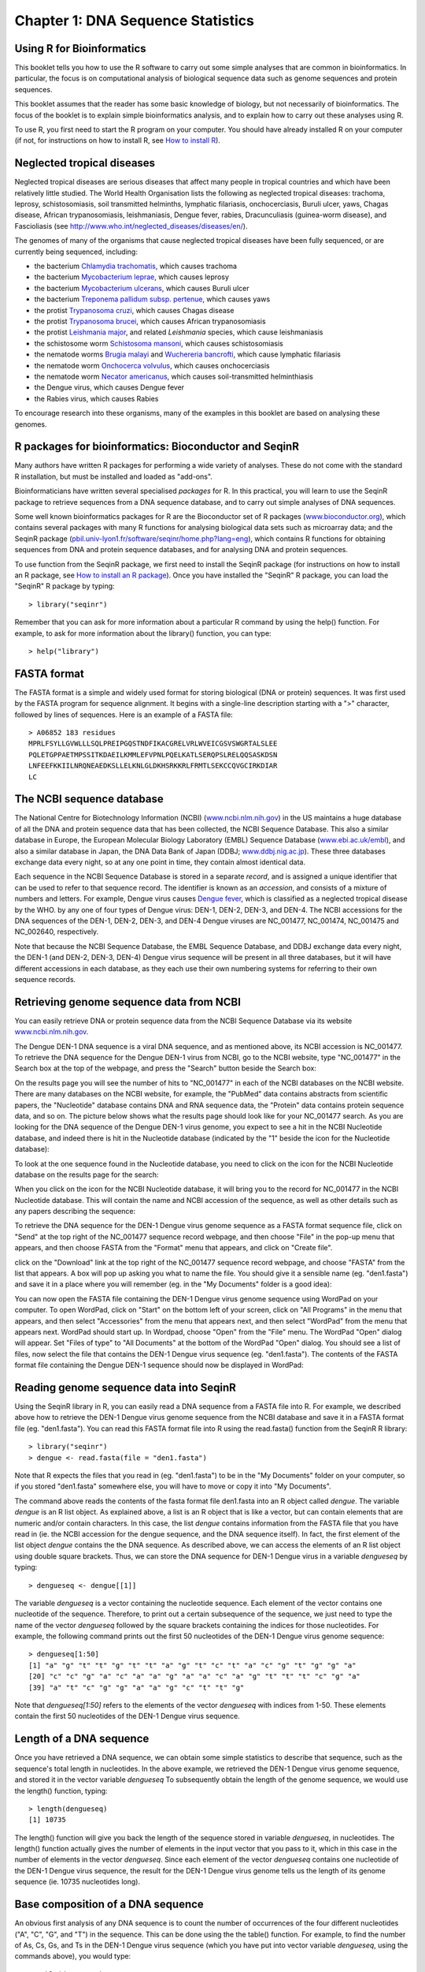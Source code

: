 Chapter 1: DNA Sequence Statistics
==================================

Using R for Bioinformatics 
--------------------------

This booklet tells you how to use the R software to carry out some simple analyses
that are common in bioinformatics. In particular, the focus is on computational analysis
of biological sequence data such as genome sequences and protein sequences.

This booklet assumes that the reader has some basic knowledge of biology, but not
necessarily of bioinformatics. The focus of the booklet is to explain simple bioinformatics
analysis, and to explain how to carry out these analyses using R.

To use R, you first need to start the R program on your computer.
You should have already installed R on your computer (if not, for instructions on how to
install R, see `How to install R <./installr.html>`_).

Neglected tropical diseases
---------------------------

Neglected tropical diseases are serious diseases that affect many people in
tropical countries and which have been relatively little studied. The World
Health Organisation lists the following as neglected tropical diseases:
trachoma, leprosy, schistosomiasis, soil transmitted helminths, lymphatic
filariasis, onchocerciasis, Buruli ulcer, yaws, Chagas disease, African trypanosomiasis,
leishmaniasis, Dengue fever, rabies, Dracunculiasis (guinea-worm disease),
and Fascioliasis (see `http://www.who.int/neglected_diseases/diseases/en/ <http://www.who.int/neglected_diseases/diseases/en/>`_).

The genomes of many of the organisms that cause neglected tropical diseases have
been fully sequenced, or are currently being sequenced, including:

* the bacterium `Chlamydia trachomatis <http://www.ncbi.nlm.nih.gov/genomeprj?Db=genomeprj&cmd=ShowDetailView&TermToSearch=13886>`_, which causes trachoma
* the bacterium `Mycobacterium leprae <http://www.ncbi.nlm.nih.gov/genomeprj?cmd=search&term=txid1769[orgn]>`_, which causes leprosy
* the bacterium `Mycobacterium ulcerans <http://www.ncbi.nlm.nih.gov/genomeprj?cmd=search&term=txid1809[orgn]>`_, which causes Buruli ulcer
* the bacterium `Treponema pallidum subsp. pertenue <http://www.ncbi.nlm.nih.gov/genomeprj?cmd=search&term=txid160[orgn]>`_, which causes yaws
* the protist `Trypanosoma cruzi <http://www.ncbi.nlm.nih.gov/genomeprj?cmd=search&term=txid5693[orgn]>`_, which causes Chagas disease
* the protist `Trypanosoma brucei <http://www.ncbi.nlm.nih.gov/genomeprj?cmd=search&term=txid5691[orgn]>`_, which causes African trypanosomiasis
* the protist `Leishmania major <http://www.ncbi.nlm.nih.gov/genomeprj?cmd=search&term=txid5664[orgn]>`_, and related *Leishmania* species, which cause leishmaniasis
* the schistosome worm `Schistosoma mansoni <http://www.ncbi.nlm.nih.gov/genomeprj?cmd=search&term=txid6183[orgn]>`_, which causes schistosomiasis
* the nematode worms `Brugia malayi <http://www.ncbi.nlm.nih.gov/genomeprj?cmd=search&term=txid6279[orgn]>`_ and `Wuchereria bancrofti <http://www.ncbi.nlm.nih.gov/genomeprj?cmd=search&term=txid6293[orgn]>`_, which cause lymphatic filariasis
* the nematode worm `Onchocerca volvulus <http://www.ncbi.nlm.nih.gov/genomeprj?cmd=search&term=txid6282[orgn]>`_, which causes onchocerciasis
* the nematode worm `Necator americanus <http://www.ncbi.nlm.nih.gov/genomeprj?cmd=search&term=txid51031[orgn]>`_, which causes soil-transmitted helminthiasis
* the Dengue virus, which causes Dengue fever
* the Rabies virus, which causes Rabies

To encourage research into these organisms, many of the examples in this booklet are based on analysing these genomes.

R packages for bioinformatics: Bioconductor and SeqinR
------------------------------------------------------

Many authors have written R packages for performing a wide variety
of analyses. These do not come with the standard R installation,
but must be installed and loaded as "add-ons".

Bioinformaticians have written several specialised *packages* for
R. In this practical, you will learn to use the SeqinR package to
retrieve sequences from a DNA sequence database, and to carry out
simple analyses of DNA sequences.

Some well known bioinformatics packages for R are the Bioconductor
set of R packages  
(`www.bioconductor.org <http://www.bioconductor.org/>`_), which
contains several packages with many R functions for analysing
biological data sets such as microarray data; and the SeqinR
package
(`pbil.univ-lyon1.fr/software/seqinr/home.php?lang=eng <http://pbil.univ-lyon1.fr/software/seqinr/home.php?lang=eng>`_),
which contains R functions for obtaining sequences from DNA and protein
sequence databases, and for analysing DNA and protein sequences.

To use function from the SeqinR package, 
we first need to install the SeqinR package (for instructions on how to
install an R package, see `How to install an R package <./installr.html#how-to-install-an-r-package>`_).
Once you have installed the "SeqinR" R package, you can load the "SeqinR" R package by typing:

.. highlight:: r

::

    > library("seqinr")

Remember that you can ask for more information about a particular R
command by using the help() function. For example, to ask for more
information about the library() function, you can type:

::

    > help("library")

FASTA format
------------

The FASTA format is a simple and widely used format for storing
biological (DNA or protein) sequences. It was first used by the
FASTA program for sequence alignment. It begins with a single-line
description starting with a ">" character, followed by lines of
sequences. Here is an example of a FASTA file:

::

    > A06852 183 residues
    MPRLFSYLLGVWLLLSQLPREIPGQSTNDFIKACGRELVRLWVEICGSVSWGRTALSLEE
    PQLETGPPAETMPSSITKDAEILKMMLEFVPNLPQELKATLSERQPSLRELQQSASKDSN
    LNFEEFKKIILNRQNEAEDKSLLELKNLGLDKHSRKKRLFRMTLSEKCCQVGCIRKDIAR
    LC

The NCBI sequence database
--------------------------

The National Centre for Biotechnology Information (NCBI)
(`www.ncbi.nlm.nih.gov <http://www.ncbi.nlm.nih.gov/>`_) in the US
maintains a huge database of all the DNA and protein sequence data
that has been collected, the NCBI Sequence Database. This also a
similar database in Europe, the European Molecular Biology
Laboratory (EMBL) Sequence Database
(`www.ebi.ac.uk/embl <http://www.ebi.ac.uk/embl/>`_), and also a
similar database in Japan, the DNA Data Bank of Japan (DDBJ;
`www.ddbj.nig.ac.jp <http://www.ddbj.nig.ac.jp/>`_). These three
databases exchange data every night, so at any one point in time,
they contain almost identical data.

Each sequence in the NCBI Sequence Database is stored in a separate
*record*, and is assigned a unique identifier that can be used to
refer to that sequence record. The identifier is known as an
*accession*, and consists of a mixture of numbers and letters. For
example, Dengue virus causes `Dengue fever <http://www.who.int/denguecontrol/en/>`_, 
which is classified as a neglected tropical disease by the WHO. 
by any one of four types of Dengue virus: DEN-1, DEN-2, DEN-3, and DEN-4.
The NCBI accessions for the DNA sequences of the DEN-1, DEN-2, DEN-3, and DEN-4
Dengue viruses are NC\_001477, NC\_001474, NC\_001475 and NC\_002640, respectively.

Note that because the NCBI Sequence Database, the EMBL Sequence
Database, and DDBJ exchange data every night, the DEN-1 (and DEN-2, DEN-3, DEN-4) Dengue virus
sequence will be present in all three databases, but it will
have different accessions in each database, as they each use their
own numbering systems for referring to their own sequence records.

Retrieving genome sequence data from NCBI
-----------------------------------------

You can easily retrieve DNA or protein sequence data from the NCBI
Sequence Database via its website
`www.ncbi.nlm.nih.gov <http://www.ncbi.nlm.nih.gov/>`_.

The Dengue DEN-1 DNA sequence is a viral DNA sequence, and as
mentioned above, its NCBI accession is NC\_001477. To retrieve
the DNA sequence for the Dengue DEN-1 virus from NCBI, go to the NCBI
website, type "NC\_001477" in the Search box at the top of
the webpage, and press the "Search" button beside the Search box:

|image0|

On the results page you will see the number of hits to "NC\_001477"
in each of the NCBI databases on the NCBI website. There are many
databases on the NCBI website, for example, the "PubMed" data
contains abstracts from scientific papers, the "Nucleotide"
database contains DNA and RNA sequence data, the "Protein" data
contains protein sequence data, and so on. The picture below shows
what the results page should look like for your NC\_001477 search.
As you are looking for the DNA sequence of the Dengue DEN-1 virus  
genome, you expect to see a hit in the NCBI Nucleotide database,
and indeed there is hit in the Nucleotide database (indicated by
the "1" beside the icon for the Nucleotide database):

|image1|

To look at the one sequence found in the Nucleotide database, you
need to click on the icon for the NCBI Nucleotide database on the
results page for the search:

|image2|

When you click on the icon for the NCBI Nucleotide database, it
will bring you to the record for NC\_001477 in the NCBI Nucleotide
database. This will contain the name and NCBI accession of the
sequence, as well as other details such as any papers describing
the sequence:

|image3|

To retrieve the DNA sequence for the DEN-1 Dengue virus genome
sequence as a FASTA format sequence file, click on "Send" at the top
right of the NC\_001477 sequence record webpage, and then choose
"File" in the pop-up menu that appears, and then choose FASTA
from the "Format" menu that appears, and click on "Create file".

click on the "Download"
link at the top right of the NC\_001477 sequence record webpage,
and choose "FASTA" from the list that appears. A box will pop up
asking you what to name the file. You should give it a sensible
name (eg. "den1.fasta") and save it in a place where you will
remember (eg. in the "My Documents" folder is a good idea):

|image4|

You can now open the FASTA file containing the DEN-1 Dengue virus genome
sequence using WordPad on your computer. To open WordPad, click on
"Start" on the bottom left of your screen, click on "All Programs"
in the menu that appears, and then select "Accessories" from the
menu that appears next, and then select "WordPad" from the menu
that appears next. WordPad should start up. In Wordpad, choose
"Open" from the "File" menu. The WordPad "Open" dialog will appear.
Set "Files of type" to "All Documents" at the bottom of the WordPad
"Open" dialog. You should see a list of files, now select the file
that contains the DEN-1 Dengue virus sequence (eg. "den1.fasta"). The
contents of the FASTA format file containing the Dengue DEN-1 sequence
should now be displayed in WordPad:

|image5|

Reading genome sequence data into SeqinR
----------------------------------------

Using the SeqinR library in R, you can easily read a DNA sequence
from a FASTA file into R. For example, we described above how to
retrieve the DEN-1 Dengue virus genome sequence from the NCBI
database and save it in a FASTA format file (eg. "den1.fasta").
You can read this FASTA format file into R using the read.fasta()
function from the SeqinR R library:

::

    > library("seqinr") 
    > dengue <- read.fasta(file = "den1.fasta")

Note that R expects the files that you read in (eg. "den1.fasta")
to be in the "My Documents" folder on your computer, so if you
stored "den1.fasta" somewhere else, you will have to move or copy
it into "My Documents".

The command above reads the contents of the fasta format file
den1.fasta into an R object called *dengue*. The variable
*dengue* is an R list object. As explained above, a list is an R
object that is like a vector, but can contain elements that are
numeric and/or contain characters. In this case, the list *dengue*
contains information from the FASTA file that you have read in (ie.
the NCBI accession for the dengue sequence, and the DNA sequence
itself). In fact, the first element of the list object *dengue*
contains the the DNA sequence. As described above, we can access
the elements of an R list object using double square brackets.
Thus, we can store the DNA sequence for DEN-1 Dengue virus in a
variable *dengueseq* by typing:

::

    > dengueseq <- dengue[[1]]

The variable *dengueseq* is a vector containing the nucleotide
sequence. Each element of the vector contains one nucleotide of the
sequence. Therefore, to print out a certain subsequence of the
sequence, we just need to type the name of the vector *dengueseq*
followed by the square brackets containing the indices for those
nucleotides. For example, the following command prints out the
first 50 nucleotides of the DEN-1 Dengue virus genome sequence:

::

    > dengueseq[1:50]
    [1] "a" "g" "t" "t" "g" "t" "t" "a" "g" "t" "c" "t" "a" "c" "g" "t" "g" "g" "a"
    [20] "c" "c" "g" "a" "c" "a" "a" "g" "a" "a" "c" "a" "g" "t" "t" "t" "c" "g" "a"
    [39] "a" "t" "c" "g" "g" "a" "a" "g" "c" "t" "t" "g"
     
Note that *dengueseq[1:50]* refers to the elements of the vector
*dengueseq* with indices from 1-50. These elements contain the
first 50 nucleotides of the DEN-1 Dengue virus sequence.

Length of a DNA sequence
------------------------

Once you have retrieved a DNA sequence, we can obtain some simple
statistics to describe that sequence, such as the sequence's total
length in nucleotides. In the above example, we retrieved the
DEN-1 Dengue virus genome sequence, and stored it in the vector
variable *dengueseq* To subsequently obtain the length of the
genome sequence, we would use the length() function, typing:

::

    > length(dengueseq)
    [1] 10735 

The length() function will give you back the length of the sequence
stored in variable *dengueseq*, in nucleotides. The length()
function actually gives the number of elements in the input vector
that you pass to it, which in this case in the number of elements
in the vector *dengueseq*. Since each element of the vector
*dengueseq* contains one nucleotide of the DEN-1 Dengue virus   
sequence, the result for the DEN-1 Dengue virus genome tells us
the length of its genome sequence (ie. 10735 nucleotides long).

Base composition of a DNA sequence
----------------------------------

An obvious first analysis of any DNA sequence is to count the
number of occurrences of the four different nucleotides ("A", "C",
"G", and "T") in the sequence. This can be done using the the
table() function. For example, to find the number of As, Cs, Gs,
and Ts in the DEN-1 Dengue virus sequence (which you have put
into vector variable *dengueseq*, using the commands above), you
would type:

::

    > table(dengueseq)
    dengueseq
      a    c    g    t 
    3426 2240 2770 2299 
    
This means that the DEN-1 Dengue virus genome sequence has 3426 
As, 2240 Cs, 2770 Gs and 2299 Ts.

GC Content of DNA
-----------------

One of the most fundamental properties of a genome sequence is its
GC content, the fraction of the sequence that consists of Gs and
Cs, ie. the %(G+C).

The GC content can be calculated as the percentage of the bases in
the genome that are Gs or Cs. That is, GC content = (number of Gs +
number of Cs)\*100/(genome length). For example, if the genome is
100 bp, and 20 bases are Gs and 21 bases are Cs, then the GC
content is (20 + 21)\*100/100 = 41%.

You can easily calculate the GC content based on the number of As,
Gs, Cs, and Ts in the genome sequence. For example, for the
DEN-1 Dengue virus genome sequence, we know from using the
table() function above that the genome contains 3426 As, 2240 Cs,
2770 Gs and 2299 Ts. Therefore, we can calculate the GC content
using the command:

::

    > (2240+2770)*100/(3426+2240+2770+2299)
    [1] 46.66977 

Alternatively, if you are feeling lazy, you can use the GC()
function in the SeqinR library, which gives the fraction of bases
in the sequence that are Gs or Cs.

::

    > GC(dengueseq)
    [1] 0.4666977 

The result above means that the fraction of bases in the
DEN-1 Dengue virus genome that are Gs or Cs is 0.4666977. To
convert the fraction to a percentage, we have to multiply by 100,
so the GC content as a percentage is 46.66977%.

DNA words
---------

As well as the frequency of each of the individual nucleotides
("A", "G", "T", "C") in a DNA sequence, it is also interesting to
know the frequency of longer DNA "words". The individual
nucleotides are DNA words that are 1 nucleotide long, but we may
also want to find out the frequency of DNA words that are 2
nucleotides long (ie. "AA", "AG", "AC", "AT", "CA", "CG", "CC",
"CT", "GA", "GG", "GC", "GT", "TA", "TG", "TC", and "TT"), 3
nucleotides long (eg. "AAA", "AAT", "ACG", etc.), 4 nucleotides
long, etc.

To find the number of occurrences of DNA words of a particular
length, we can use the count() function from the R SeqinR library. For example, to find
the number of occurrences of DNA words that are 1 nucleotide long
in the sequence *dengueseq*, we type:

::

     
    > count(dengueseq, 1)
      a    c    g    t 
     3426 2240 2770 2299 
    
As expected, this gives us the number of occurrences of the
individual nucleotides. To find the number of occurrences of DNA
words that are 2 nucleotides long, we type:

::

    > count(dengueseq, 2)
      aa   ac   ag   at   ca   cc   cg   ct   ga   gc   gg   gt   ta   tc   tg   tt 
     1108  720  890  708  901  523  261  555  976  500  787  507  440  497  832  529 

Note that by default the count() function includes all overlapping DNA words in
a sequence. Therefore, for example, the sequence "ATG" is considered to contain
two words that are two nucleotides long: "AT" and "TG".

If you type help('count'), you will see that the result (output) of
the function count() is a *table* object. This means that you can
use double square brackets to extract the values of elements from
the table. For example, to extract the value of the third element
(the number of Gs in the DEN-1 Dengue virus sequence), you can type:

::

    > denguetable <- count(dengueseq,1)
    > denguetable[[3]] 
     [1] 2770

The command above extracts the third element of the table produced
by count(dengueseq,1), which we have stored in the table variable
*denguetable*.

Alternatively, you can find the value of the element of the table
in column "g" by typing:

::

    > denguetable[["g"]]
     [1] 2770

Summary
-------

In this practical, you will have learnt to use the following R
functions:

#. length() for finding the length of a vector or list
#. table() for printing out a table of the number of occurrences of
   each type of item in a vector or list.

These functions belong to the standard installation of R.

You have also learnt the following R functions that belong to the
SeqinR library:

#. GC() for calculating the GC content for a DNA sequence
#. count() for calculating the number of occurrences of DNA words
   of a particular length in a DNA sequence

Links and Further Reading
-------------------------

Some links are included here for further reading.

For background reading on DNA sequence statistics, it is
recommended to read Chapter 1 of
*Introduction to Computational Genomics: a case studies approach*
by Cristianini and Hahn (Cambridge University Press;
`www.computational-genomics.net/book/ <http://www.computational-genomics.net/book/>`_).

For more in-depth information and more examples on using the SeqinR
library for sequence analysis, look at the SeqinR documentation,
`http://pbil.univ-lyon1.fr/software/seqinr/doc.php?lang=eng <http://pbil.univ-lyon1.fr/software/seqinr/doc.php?lang=eng>`_.

There is also a very nice chapter on "Analyzing Sequences", which
includes examples of using SeqinR for sequence analysis, in the
book *Applied statistics for bioinformatics using R* by Krijnen
(available online at
`cran.r-project.org/doc/contrib/Krijnen-IntroBioInfStatistics.pdf <http://cran.r-project.org/doc/contrib/Krijnen-IntroBioInfStatistics.pdf>`_).

For a more in-depth introduction to R, a good online tutorial is
available on the "Kickstarting R" website,
`cran.r-project.org/doc/contrib/Lemon-kickstart <http://cran.r-project.org/doc/contrib/Lemon-kickstart/>`_.

There is another nice (slightly more in-depth) tutorial to R
available on the "Introduction to R" website,
`cran.r-project.org/doc/manuals/R-intro.html <http://cran.r-project.org/doc/manuals/R-intro.html>`_.

Acknowledgements
----------------

Thank you to Noel O'Boyle for helping in using Sphinx, `http://sphinx.pocoo.org <http://sphinx.pocoo.org>`_, to create
this document, and github, `https://github.com/ <https://github.com/>`_, to store different versions of the document
as I was writing it, and readthedocs, `http://readthedocs.org/ <http://readthedocs.org/>`_, to build and distribute
this document.

Many of the ideas for the examples and exercises for this chapter
were inspired by the Matlab case studies on
*Haemophilus influenzae*
(`www.computational-genomics.net/case\_studies/haemophilus\_demo.html <http://www.computational-genomics.net/case_studies/haemophilus_demo.html>`_)
and Bacteriophage lambda
(`http://www.computational-genomics.net/case\_studies/lambdaphage\_demo.html <http://www.computational-genomics.net/case_studies/lambdaphage_demo.html>`_)
from the website that accompanies the book
*Introduction to Computational Genomics: a case studies approach*
by Cristianini and Hahn (Cambridge University Press;
`www.computational-genomics.net/book/ <http://www.computational-genomics.net/book/>`_).

Thank you to Jean Lobry and Simon Penel for helpful advice on using
the SeqinR library.

Contact
-------

I will be grateful if you will send me (`Avril Coghlan <http://www.ucc.ie/microbio/avrilcoghlan/>`_) corrections or suggestions for improvements to
my email address a.coghlan@ucc.ie 

License
-------

The content in this book is licensed under a `Creative Commons Attribution 3.0 License
<http://creativecommons.org/licenses/by/3.0/>`_.

Exercises
---------

Answer the following questions, using the R package. For each
question, please record your answer, and what you typed into R to
get this answer.

Model answers to the exercises are given in the chapter entitled
`Answers to the exercises in chapter 1 <chapter1_answers.html>`_.

Q1. What are the last twenty nucleotides of the Dengue virus genome sequence?

Q2. What is the length in nucleotides of the genome sequence for the bacterium *Mycobacterium leprae* strain TN (accession NC\_002677)?
    Note: *Mycobacterium leprae* is a bacterium that is responsible for causing leprosy, which is classified by the WHO as a neglected tropical disease.
    As the genome sequence is a DNA sequence, you need to look for it in the
    NCBI Nucleotide database.

Q3. How many of each of the four nucleotides A, C, T and G, and any other symbols, are there in the *Mycobacterium leprae* TN genome sequence?
    Note: other symbols apart from the four nucleotides A/C/T/G may
    appear in a sequence. They correspond to positions in the sequence
    that are are not clearly one base or another and they are due, for
    example, to sequencing uncertainties. or example, the symbol 'N'
    means 'aNy base', while 'R' means 'A or G' (puRine). There is a
    table of symbols at
    `www.bioinformatics.org/sms/iupac.html <http://www.bioinformatics.org/sms/iupac.html>`_.

Q4. What is the GC content of the *Mycobacterium leprae* TN genome sequence, when (i) all non-A/C/T/G nucleotides are included, (ii) non-A/C/T/G nucleotides are discarded?
    Hint: look at the help page for the GC() function to find out how
    it deals with non-A/C/T/G nucleotides.

Q5. How many of each of the four nucleotides A, C, T and G are there in the complement of the *Mycobacterium leprae* TN genome sequence?
    Hint: you will first need to search for a function to calculate the
    complement of a sequence. Once you have found out what function to
    use, remember to use the help() function to find out what are the
    arguments (inputs) and results (outputs) of that function. How does
    the function deal with symbols other than the four nucleotides A,
    C, T and G?
    Are the numbers of As, Cs, Ts, and Gs in the complementary sequence
    what you would expect?

Q6. How many occurrences of the DNA words CC, CG and GC occur in the *Mycobacterium leprae* TN genome sequence?

Q7. How many occurrences of the DNA words CC, CG and GC occur in the (i) first 1000 and (ii) last 1000 nucleotides of the *Mycobacterium leprae* TN genome sequence?
    How can you check that the subsequence that you have looked at is
    1000 nucleotides long?

.. |image0| image:: ../_static/P1_image0.png
.. |image1| image:: ../_static/P1_image1.png
            :width: 900
.. |image2| image:: ../_static/P1_image2.png
.. |image3| image:: ../_static/P1_image3.png
.. |image4| image:: ../_static/P1_image4.png
.. |image5| image:: ../_static/P1_image5.png



